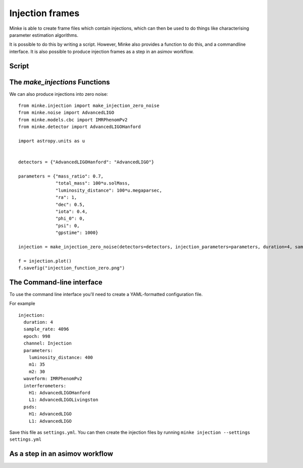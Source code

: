 Injection frames
================

Minke is able to create frame files which contain injections, which can then be used to do things like characterising parameter estimation algorithms.

It is possible to do this by writing a script.
However, Minke also provides a function to do this, and a commandline interface.
It is also possible to produce injection frames as a step in an asimov workflow.

Script
^^^^^^

.. plot::
   :include-source:

   from minke.noise import AdvancedLIGO
   import astropy.units as u
   from minke.models.cbc import IMRPhenomPv2
   from minke.detector import AdvancedLIGOHanford

   noise = AdvancedLIGO()
   noise_ts = noise.time_series(duration=4, sample_rate=16384, epoch=998)

   model = IMRPhenomPv2()
   parameters = {"mass_ratio": 0.7, "total_mass": 100*u.solMass, 
                 "luminosity_distance": 100*u.megaparsec, "gpstime": 1000}

   data = model.time_domain(parameters, times=noise_ts.times)
   
   detector = AdvancedLIGOHanford()
   projected = data.project(detector,
                ra=1, dec=0.5,
                iota=0.4,
                phi_0=0,
                psi=0
                )
   injection = (noise_ts + projected)
   fig = injection.plot()
   plt.tight_layout()

   # Can save to frame file:
   # injection.write("test_injection.gwf", format="gwf")

The `make_injections` Functions
^^^^^^^^^^^^^^^^^^^^^^^^^^^^^^^

.. plot::
   :include-source:

   from minke.injection import make_injection
   import astropy.units as u

   detectors = {"AdvancedLIGOHanford": "AdvancedLIGO"}

   parameters = {"mass_ratio": 0.7,
                 "total_mass": 100*u.solMass,
                 "luminosity_distance": 100*u.megaparsec,
                 "ra": 1,
                 "dec": 0.5,
                 "iota": 0.4,
                 "phi_0": 0,
                 "psi": 0,
                 "gpstime": 1000}

   injection = make_injection(detectors=detectors, 
                             injection_parameters=parameters, 
                             duration=4, sample_rate=4096, epoch=998)['H1']

   fig = injection.plot()
   plt.tight_layout()

We can also produce injections into zero noise:

::

   from minke.injection import make_injection_zero_noise
   from minke.noise import AdvancedLIGO
   from minke.models.cbc import IMRPhenomPv2
   from minke.detector import AdvancedLIGOHanford

   import astropy.units as u


   detectors = {"AdvancedLIGOHanford": "AdvancedLIGO"}

   parameters = {"mass_ratio": 0.7,
		 "total_mass": 100*u.solMass,
		 "luminosity_distance": 100*u.megaparsec,
		 "ra": 1,
		 "dec": 0.5,
		 "iota": 0.4,
		 "phi_0": 0,
		 "psi": 0,
		 "gpstime": 1000}

   injection = make_injection_zero_noise(detectors=detectors, injection_parameters=parameters, duration=4, sample_rate=16384, epoch=998)['H1']

   f = injection.plot()
   f.savefig("injection_function_zero.png")


.. image:: images/injections/projected_injection_zero.png   


	   
The Command-line interface
^^^^^^^^^^^^^^^^^^^^^^^^^^

To use the command line interface you'll need to create a YAML-formatted configuration file.

For example ::
  
   injection:
     duration: 4
     sample_rate: 4096
     epoch: 998
     channel: Injection
     parameters:
       luminosity_distance: 400
       m1: 35
       m2: 30
     waveform: IMRPhenomPv2
     interferometers:
       H1: AdvancedLIGOHanford
       L1: AdvancedLIGOLivingston
     psds:
       H1: AdvancedLIGO
       L1: AdvancedLIGO

Save this file as ``settings.yml``.
You can then create the injection files by running ``minke injection --settings settings.yml``       

As a step in an asimov workflow
^^^^^^^^^^^^^^^^^^^^^^^^^^^^^^^
  
